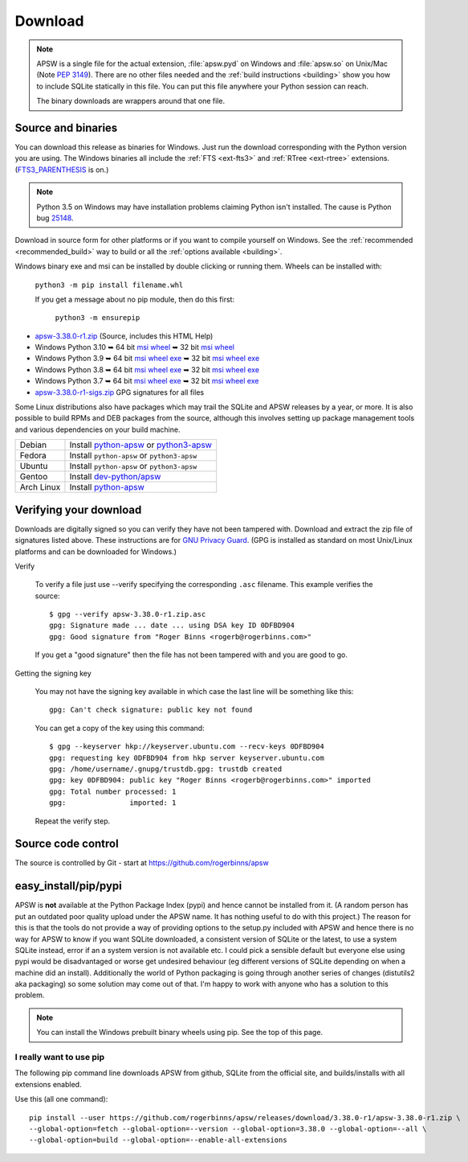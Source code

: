 Download
********

.. note::

   APSW is a single file for the actual extension, :file:`apsw.pyd` on
   Windows and :file:`apsw.so` on Unix/Mac (Note :pep:`3149`). There
   are no other files needed and the :ref:`build instructions
   <building>` show you how to include SQLite statically in this file.
   You can put this file anywhere your Python session can reach.

   The binary downloads are wrappers around that one file.


.. _source_and_binaries:

Source and binaries
===================

You can download this release as binaries for Windows.  Just run the
download corresponding with the Python version you are using.  The
Windows binaries all include the :ref:`FTS <ext-fts3>` and
:ref:`RTree <ext-rtree>` extensions.  (`FTS3_PARENTHESIS
<https://sqlite.org/compile.html#enable_fts3_parenthesis>`_ is on.)

.. note::

    Python 3.5 on Windows may have installation problems claiming Python isn't
    installed.  The cause is Python bug `25148
    <http://bugs.python.org/issue25148>`__.

Download in source form for other platforms or if you want to compile
yourself on Windows.  See the :ref:`recommended <recommended_build>`
way to build or all the :ref:`options available <building>`.

Windows binary exe and msi can be installed by double clicking or running them.  Wheels
can be installed with:

     ``python3 -m pip install filename.whl``

     If you get a message about no pip module, then do this first:

       ``python3 -m ensurepip``

.. downloads-begin

* `apsw-3.38.0-r1.zip
  <https://github.com/rogerbinns/apsw/releases/download/3.38.0-r1/apsw-3.38.0-r1.zip>`__
  (Source, includes this HTML Help)

* Windows Python 3.10
  ➥ 64 bit  `msi   <https://github.com/rogerbinns/apsw/releases/download/3.38.0-r1/apsw-3.38.0.win-amd64-py3.10.msi>`__ `wheel   <https://github.com/rogerbinns/apsw/releases/download/3.38.0-r1/apsw-3.38.0-cp310-cp310-win_amd64.whl>`__
  ➥ 32 bit  `msi   <https://github.com/rogerbinns/apsw/releases/download/3.38.0-r1/apsw-3.38.0.win32-py3.10.msi>`__ `wheel   <https://github.com/rogerbinns/apsw/releases/download/3.38.0-r1/apsw-3.38.0-cp310-cp310-win32.whl>`__

* Windows Python 3.9
  ➥ 64 bit  `msi   <https://github.com/rogerbinns/apsw/releases/download/3.38.0-r1/apsw-3.38.0.win-amd64-py3.9.msi>`__ `wheel   <https://github.com/rogerbinns/apsw/releases/download/3.38.0-r1/apsw-3.38.0-cp39-cp39-win_amd64.whl>`__ `exe   <https://github.com/rogerbinns/apsw/releases/download/3.38.0-r1/apsw-3.38.0.win-amd64-py3.9.exe>`__
  ➥ 32 bit  `msi   <https://github.com/rogerbinns/apsw/releases/download/3.38.0-r1/apsw-3.38.0.win32-py3.9.msi>`__ `wheel   <https://github.com/rogerbinns/apsw/releases/download/3.38.0-r1/apsw-3.38.0-cp39-cp39-win32.whl>`__ `exe   <https://github.com/rogerbinns/apsw/releases/download/3.38.0-r1/apsw-3.38.0.win32-py3.9.exe>`__

* Windows Python 3.8
  ➥ 64 bit  `msi   <https://github.com/rogerbinns/apsw/releases/download/3.38.0-r1/apsw-3.38.0.win-amd64-py3.8.msi>`__ `wheel   <https://github.com/rogerbinns/apsw/releases/download/3.38.0-r1/apsw-3.38.0-cp38-cp38-win_amd64.whl>`__ `exe   <https://github.com/rogerbinns/apsw/releases/download/3.38.0-r1/apsw-3.38.0.win-amd64-py3.8.exe>`__
  ➥ 32 bit  `msi   <https://github.com/rogerbinns/apsw/releases/download/3.38.0-r1/apsw-3.38.0.win32-py3.8.msi>`__ `wheel   <https://github.com/rogerbinns/apsw/releases/download/3.38.0-r1/apsw-3.38.0-cp38-cp38-win32.whl>`__ `exe   <https://github.com/rogerbinns/apsw/releases/download/3.38.0-r1/apsw-3.38.0.win32-py3.8.exe>`__

* Windows Python 3.7
  ➥ 64 bit  `msi   <https://github.com/rogerbinns/apsw/releases/download/3.38.0-r1/apsw-3.38.0.win-amd64-py3.7.msi>`__ `wheel   <https://github.com/rogerbinns/apsw/releases/download/3.38.0-r1/apsw-3.38.0-cp37-cp37m-win_amd64.whl>`__ `exe   <https://github.com/rogerbinns/apsw/releases/download/3.38.0-r1/apsw-3.38.0.win-amd64-py3.7.exe>`__
  ➥ 32 bit  `msi   <https://github.com/rogerbinns/apsw/releases/download/3.38.0-r1/apsw-3.38.0.win32-py3.7.msi>`__ `wheel   <https://github.com/rogerbinns/apsw/releases/download/3.38.0-r1/apsw-3.38.0-cp37-cp37m-win32.whl>`__ `exe   <https://github.com/rogerbinns/apsw/releases/download/3.38.0-r1/apsw-3.38.0.win32-py3.7.exe>`__

* `apsw-3.38.0-r1-sigs.zip 
  <https://github.com/rogerbinns/apsw/releases/download/3.38.0-r1/apsw-3.38.0-r1-sigs.zip>`__
  GPG signatures for all files

.. downloads-end

Some Linux distributions also have packages which may trail the SQLite
and APSW releases by a year, or more.  It is also possible to build
RPMs and DEB packages from the source, although this involves setting
up package management tools and various dependencies on your build
machine.

+-------------------+----------------------------------------------------------------------------------+
| Debian            | Install `python-apsw <http://packages.debian.org/python-apsw>`__   or            |
|                   | `python3-apsw <http://packages.debian.org/python3-apsw>`__                       |
+-------------------+----------------------------------------------------------------------------------+
| Fedora            | Install ``python-apsw`` or ``python3-apsw``                                      |
+-------------------+----------------------------------------------------------------------------------+
| Ubuntu            | Install ``python-apsw`` or ``python3-apsw``                                      |
+-------------------+----------------------------------------------------------------------------------+
| Gentoo            | Install `dev-python/apsw <http://packages.gentoo.org/package/dev-python/apsw>`_  |
+-------------------+----------------------------------------------------------------------------------+
| Arch Linux        | Install `python-apsw <https://www.archlinux.org/packages/?q=apsw>`__             |
+-------------------+----------------------------------------------------------------------------------+

.. _verifydownload:

Verifying your download
=======================

Downloads are digitally signed so you can verify they have not been
tampered with.  Download and extract the zip file of signatures listed
above.  These instructions are for `GNU Privacy Guard
<http://www.gnupg.org/>`__.  (GPG is installed as standard on most
Unix/Linux platforms and can be downloaded for Windows.)

Verify

  To verify a file just use --verify specifying the corresponding
  ``.asc`` filename.  This example verifies the source::

      $ gpg --verify apsw-3.38.0-r1.zip.asc
      gpg: Signature made ... date ... using DSA key ID 0DFBD904
      gpg: Good signature from "Roger Binns <rogerb@rogerbinns.com>"

  If you get a "good signature" then the file has not been tampered with
  and you are good to go.

Getting the signing key

  You may not have the signing key available in which case the last
  line will be something like this::

   gpg: Can't check signature: public key not found

  You can get a copy of the key using this command::

    $ gpg --keyserver hkp://keyserver.ubuntu.com --recv-keys 0DFBD904
    gpg: requesting key 0DFBD904 from hkp server keyserver.ubuntu.com
    gpg: /home/username/.gnupg/trustdb.gpg: trustdb created
    gpg: key 0DFBD904: public key "Roger Binns <rogerb@rogerbinns.com>" imported
    gpg: Total number processed: 1
    gpg:               imported: 1

  Repeat the verify step.

Source code control
===================

The source is controlled by Git - start at
https://github.com/rogerbinns/apsw

easy_install/pip/pypi
=====================

APSW is **not** available at the Python Package Index (pypi) and hence cannot be
installed from it.  (A random person has put an outdated poor quality upload
under the APSW name.  It has nothing useful to do with this project.) The reason
for this is that the tools do not provide a way of providing options to the
setup.py included with APSW and hence there is no way for APSW to know if you
want SQLite downloaded, a consistent version of SQLite or the latest, to use a
system SQLite instead, error if an a system version is not available etc.  I
could pick a sensible default but everyone else using pypi would be
disadvantaged or worse get undesired behaviour (eg different versions of SQLite
depending on when a machine did an install).  Additionally the world of Python
packaging is going through another series of changes (distutils2 aka packaging)
so some solution may come out of that. I'm happy to work with anyone who has a
solution to this problem.

.. note::

  You can install the Windows prebuilt binary wheels using pip.  See
  the top of this page.

.. _really_want_pip:

I really want to use pip
------------------------

The following pip command line downloads APSW from github, SQLite from the
official site, and builds/installs with all extensions enabled.

.. pip-begin

Use this (all one command)::

    pip install --user https://github.com/rogerbinns/apsw/releases/download/3.38.0-r1/apsw-3.38.0-r1.zip \
    --global-option=fetch --global-option=--version --global-option=3.38.0 --global-option=--all \
    --global-option=build --global-option=--enable-all-extensions

.. pip-end